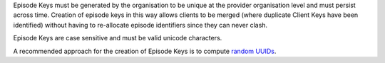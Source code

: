 Episode Keys must be generated by the organisation to be unique at the provider
organisation level and must persist across time. Creation of episode keys in
this way allows clients to be merged (where duplicate Client Keys have been
identified) without having to re-allocate episode identifiers since they can
never clash.

Episode Keys are case sensitive and must be valid unicode characters.

A recommended approach for the creation of Episode Keys is to compute `random
UUIDs <https://en.wikipedia.org/wiki/Universally_unique_identifier>`_.
